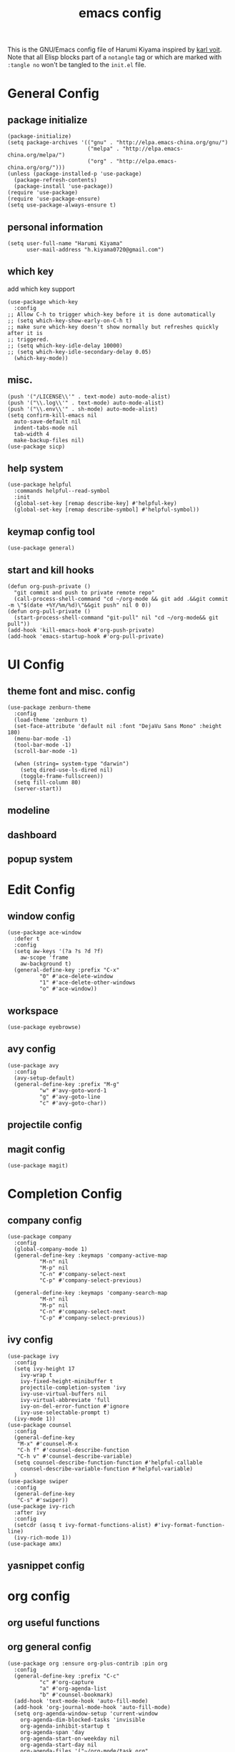 # -*- mode: org; coding: utf-8; -*-
#+TITLE: emacs config
#+DESCRIPTION: Just a try for literate programming
#+TAGS: notangle
#+STARTUP: showall
This is the GNU/Emacs config file of Harumi Kiyama inspired by [[https://karl-voit.at/2017/06/03/emacs-org/][karl voit]].
Note that all Elisp blocks part of a =notangle= tag or which are
marked with =:tangle no= won't be tangled to the =init.el= file.
* General Config
** package initialize
#+begin_src elisp 
  (package-initialize)
  (setq package-archives '(("gnu" . "http://elpa.emacs-china.org/gnu/")
                           ("melpa" . "http://elpa.emacs-china.org/melpa/")
                           ("org" . "http://elpa.emacs-china.org/org/")))
  (unless (package-installed-p 'use-package)
    (package-refresh-contents)
    (package-install 'use-package))
  (require 'use-package)
  (require 'use-package-ensure)
  (setq use-package-always-ensure t)
#+end_src
** personal information
#+begin_src elisp
(setq user-full-name "Harumi Kiyama"
      user-mail-address "h.kiyama0720@gmail.com")
#+end_src
** which key
add which key support
#+BEGIN_SRC elisp
  (use-package which-key
    :config
  ;; Allow C-h to trigger which-key before it is done automatically
  ;; (setq which-key-show-early-on-C-h t)
  ;; make sure which-key doesn't show normally but refreshes quickly after it is
  ;; triggered.
  ;; (setq which-key-idle-delay 10000)
  ;; (setq which-key-idle-secondary-delay 0.05)
    (which-key-mode))
#+END_SRC
** misc.
#+begin_src elisp
  (push '("/LICENSE\\'" . text-mode) auto-mode-alist)
  (push '("\\.log\\'" . text-mode) auto-mode-alist)
  (push '("\\.env\\'" . sh-mode) auto-mode-alist)
  (setq confirm-kill-emacs nil
	auto-save-default nil
	indent-tabs-mode nil
	tab-width 4
	make-backup-files nil)
  (use-package sicp)
#+end_src
** help system
#+begin_src elisp
  (use-package helpful
    :commands helpful--read-symbol
    :init
    (global-set-key [remap describe-key] #'helpful-key)
    (global-set-key [remap describe-symbol] #'helpful-symbol))
#+end_src
** keymap config tool
#+begin_src elisp
(use-package general)
#+end_src
** start and kill hooks
#+begin_src elisp
  (defun org-push-private ()
    "git commit and push to private remote repo"
    (call-process-shell-command "cd ~/org-mode && git add .&&git commit -m \"$(date +%Y/%m/%d)\"&&git push" nil 0 0))
  (defun org-pull-private ()
    (start-process-shell-command "git-pull" nil "cd ~/org-mode&& git pull"))
  (add-hook 'kill-emacs-hook #'org-push-private)
  (add-hook 'emacs-startup-hook #'org-pull-private)
#+end_src
* UI Config
** theme font and misc. config
#+begin_src elisp
  (use-package zenburn-theme
    :config
    (load-theme 'zenburn t)
    (set-face-attribute 'default nil :font "DejaVu Sans Mono" :height 180)
    (menu-bar-mode -1)
    (tool-bar-mode -1)
    (scroll-bar-mode -1)

    (when (string= system-type "darwin")
      (setq dired-use-ls-dired nil)
      (toggle-frame-fullscreen))
    (setq fill-column 80)
    (server-start))
#+end_src
** modeline
** dashboard
** popup system
* Edit Config
** window config
#+BEGIN_SRC elisp
  (use-package ace-window
    :defer t
    :config
    (setq aw-keys '(?a ?s ?d ?f)
	  aw-scope 'frame
	  aw-background t)
    (general-define-key :prefix "C-x"
			"0" #'ace-delete-window
			"1" #'ace-delete-other-windows
			"o" #'ace-window))
#+END_SRC
** workspace
#+begin_src elisp
(use-package eyebrowse)
#+end_src
** avy config
#+begin_src elisp
  (use-package avy
    :config
    (avy-setup-default)
    (general-define-key :prefix "M-g"
			"w" #'avy-goto-word-1
			"g" #'avy-goto-line
			"c" #'avy-goto-char))
#+end_src
** projectile config
** magit config
#+begin_src elisp
  (use-package magit)
#+end_src
* Completion Config
** company config
#+begin_src elisp
  (use-package company
    :config
    (global-company-mode 1)
    (general-define-key :keymaps 'company-active-map
			"M-n" nil
			"M-p" nil
			"C-n" #'company-select-next
			"C-p" #'company-select-previous)

    (general-define-key :keymaps 'company-search-map
			"M-n" nil
			"M-p" nil
			"C-n" #'company-select-next
			"C-p" #'company-select-previous))
#+end_src
** ivy config
#+begin_src elisp
  (use-package ivy
    :config
    (setq ivy-height 17
	  ivy-wrap t
	  ivy-fixed-height-minibuffer t
	  projectile-completion-system 'ivy
	  ivy-use-virtual-buffers nil
	  ivy-virtual-abbreviate 'full
	  ivy-on-del-error-function #'ignore
	  ivy-use-selectable-prompt t)
    (ivy-mode 1))
  (use-package counsel
    :config
    (general-define-key
     "M-x" #'counsel-M-x
     "C-h f" #'counsel-describe-function
     "C-h v" #'counsel-describe-variable)
    (setq counsel-describe-function-function #'helpful-callable
	  counsel-describe-variable-function #'helpful-variable)
    )
  (use-package swiper
    :config
    (general-define-key
     "C-s" #'swiper))
  (use-package ivy-rich
    :after ivy
    :config
    (setcdr (assq t ivy-format-functions-alist) #'ivy-format-function-line)
    (ivy-rich-mode 1))
  (use-package amx)
#+end_src
** yasnippet config
* org config
** org useful functions
** org general config
#+BEGIN_SRC elisp
  (use-package org :ensure org-plus-contrib :pin org
    :config
    (general-define-key :prefix "C-c"
			"c" #'org-capture
			"a" #'org-agenda-list
			"b" #'counsel-bookmark)
    (add-hook 'text-mode-hook 'auto-fill-mode)
    (add-hook 'org-journal-mode-hook 'auto-fill-mode)
    (setq org-agenda-window-setup 'current-window
	  org-agenda-dim-blocked-tasks 'invisible
	  org-agenda-inhibit-startup t
	  org-agenda-span 'day
	  org-agenda-start-on-weekday nil
	  org-agenda-start-day nil
	  org-agenda-files '("~/org-mode/task.org"
			     "~/org-mode/notation.org"
			     "~/org-mode/blog.org")
	  org-directory "~/org-mode/"

	  org-tag-alist '(("Routine" . ?r)
			  ("Algorithms" . ?a)
			  ("Reading" . ?R))
	  org-use-sub-superscripts '{}
	  org-priority-faces '((?A . (:foreground "red" :weight 'bold))
			       (?B . (:foreground "yellow"))
			       (?C . (:foreground "gray")))
	  org-refile-targets '(("~/org-mode/task.org" :maxlevel . 1)
			       ("~/org-mode/notes.org" :maxlevel . 1)
			       ("~/org-mode/someday.org" :maxlevel . 1)
			       ("~/org-mode/blog.org" :maxlevel . 1)
			       (nil . (:maxlevel . 2)))
	  org-refile-use-outline-path 'file
	  org-outline-path-complete-in-steps nil
	  org-archive-location "~/org-mode/archive.org::"

	  org-todo-keywords
	  '((sequence "TODO(t)" "START(s)" "SUSPEND(p)"
		      "|" "DONE(d!)" "ABORT(a!)"))
	  org-todo-keyword-faces '(("START" . (:inherit (bold org-scheduled-today)))
				   ("SUSPEND" . (:inherit (bold warning)))
				   ("ABORT" . (:inherit (bold error))))
	  org-clock-in-switch-to-state "START"
	  org-clock-out-switch-to-state "TODO"
	  org-clock-persist t
	  org-log-into-drawer t
	  org-src-preserve-indentation nil
	  org-capture-templates '(("w" "Words" entry (file+headline "Esperanto.org" "Words")
				   "** word :drill:\n%^{Esperanto}[%^{English}]")
				  ("e" "Emacs" entry (file+headline "task.org" "Emacs Hacking") "** TODO %?")
				  ("a" "Algorithm" entry (file +create-algorithm-org-file) "* Description\n%?\n* Solution")
				  ("t" "Trivial" entry (file+headline "task.org" "Trivial") "** TODO %?")
				  ("b" "Blog" entry (file "blog.org") "* SUSPEND %?")
				  ;; Will use {org-directory}/{+org-capture-projects-file} and store
				  ;; these under {ProjectName}/{Tasks,Notes,Changelog} headings. They
				  ;; support `:parents' to specify what headings to put them under, e.g.
				  ;; :parents ("Projects")
				  ("o" "Centralized templates for projects")
				  ("ot" "Project todo" entry
				   (function +org-capture-central-project-todo-file)
				   "* TODO %?\n %i\n %a"
				   :heading "Tasks"
				   :prepend nil)
				  ("on" "Project notes" entry
				   (function +org-capture-central-project-notes-file)
				   "* %U %?\n %i\n %a"
				   :heading "Notes"
				   :prepend t)
				  ("oc" "Project changelog" entry
				   (function +org-capture-central-project-changelog-file)
				   "* %U %?\n %i\n %a"
				   :heading "Changelog"
				   :prepend t)))
    ;; babel config
    (setq org-babel-load-languages '((python . t)
				     (elisp . t)
				     (scheme . t))
	  org-src-preserve-indentation nil
	  org-confirm-babel-evaluate nil)
    ;; Refresh inline images after executing src blocks, be useful for
    ;; result could be an image
    (add-hook 'org-babel-after-execute-hook #'org-redisplay-inline-images)

    )
#+END_SRC
** use ox-hugo to export blog
#+begin_src elisp
(use-package ox-hugo
  :after ox
  :config
  (setq org-hugo-export-with-toc t))
#+end_src
** org journal
#+begin_src elisp
  (use-package org-journal
    :config
    (setq org-journal-dir "~/org-mode/journal/"
	  org-journal-date-format "%Y-%m-%d %A"))
#+end_src
* Programming Languages Config
** lisp like language config
#+begin_src elisp
  (use-package lispy
    :hook
    ((common-lisp-mode . lispy-mode)
     (emacs-lisp-mode . lispy-mode)
     (scheme-mode . lispy-mode)
     (racket-mode . lispy-mode)
     (hy-mode . lispy-mode)
     (lfe-mode . lispy-mode)
     (dune-mode . lispy-mode)
     (clojure-mode . lispy-mode))
    :config
    (setq lispy-close-quotes-at-end-p t)
  )
#+end_src
*** elisp config
#+begin_src elisp
(use-package elisp-demos
  :defer t
  :init
  (advice-add 'describe-function-1 :after #'elisp-demos-advice-describe-function-1)
  (advice-add 'helpful-update :after #'elisp-demos-advice-helpful-update))
(use-package eros
  :hook (emacs-lisp-mode . eros-mode))
#+end_src
*** scheme config
#+begin_src elisp
(use-package geiser
  :init
  (setq geiser-active-implementations '(guile chicken)
        geiser-default-implementation 'guile
        scheme-program-name "guile"))
#+end_src
** rust config
** python config
** Coq config
** SUSPEND lsp							   :notangle:
#+begin_src elisp 
(use-package 'nox
  :config
  (dolist (hook (list
                 'rust-mode-hook
                 'python-mode-hook
                 'sh-mode-hook
                 'c-mode-common-hook
                 'c-mode-hook))
    (add-hook hook '(lambda () (nox-ensure)))))
#+end_src

#+RESULTS:

* Natural Languages Config
** English
* Hydra Config
#+BEGIN_SRC elisp
(use-package hydra
  :config
  (defhydra hydra-navigation
    (global-map "C-[")
    "vim"

    ))
#+END_SRC

